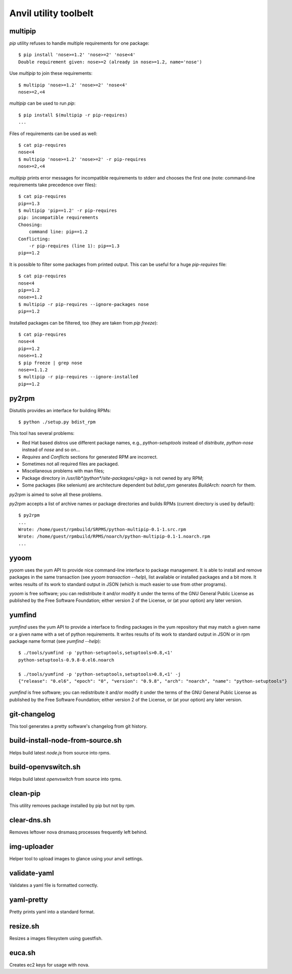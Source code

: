 **Anvil utility toolbelt**
==========================

multipip
--------

`pip` utility refuses to handle multiple requirements for one package::

    $ pip install 'nose>=1.2' 'nose>=2' 'nose<4'
    Double requirement given: nose>=2 (already in nose>=1.2, name='nose')

Use `multipip` to join these requirements::

    $ multipip 'nose>=1.2' 'nose>=2' 'nose<4'
    nose>=2,<4


`multipip` can be used to run `pip`::

   $ pip install $(multipip -r pip-requires)
   ...

Files of requirements can be used as well::

    $ cat pip-requires
    nose<4
    $ multipip 'nose>=1.2' 'nose>=2' -r pip-requires
    nose>=2,<4

`multipip` prints error messages for incompatible requirements to
stderr and chooses the first one (note: command-line requirements take
precedence over files)::

    $ cat pip-requires
    pip==1.3
    $ multipip 'pip==1.2' -r pip-requires
    pip: incompatible requirements
    Choosing:
    	command line: pip==1.2
    Conflicting:
    	-r pip-requires (line 1): pip==1.3
    pip==1.2

It is possible to filter some packages from printed output. This can
be useful for a huge `pip-requires` file::

    $ cat pip-requires
    nose<4
    pip==1.2
    nose>=1.2
    $ multipip -r pip-requires --ignore-packages nose
    pip==1.2

Installed packages can be filtered, too (they are taken from `pip
freeze`)::

    $ cat pip-requires
    nose<4
    pip==1.2
    nose>=1.2
    $ pip freeze | grep nose
    nose==1.1.2
    $ multipip -r pip-requires --ignore-installed
    pip==1.2

py2rpm
------

Distutils provides an interface for building RPMs::

    $ python ./setup.py bdist_rpm

This tool has several problems:

* Red Hat based distros use different package names, e.g.,
  `python-setuptools` instead of `distribute`, `python-nose` instead
  of `nose` and so on...
* `Requires` and `Conflicts` sections for generated RPM are incorrect.
* Sometimes not all required files are packaged.
* Miscellaneous problems with man files;
* Package directory in `/usr/lib*/python*/site-packages/<pkg>` is not
  owned by any RPM;
* Some packages (like selenium) are architecture dependent but
  `bdist_rpm` generates `BuildArch: noarch` for them.

`py2rpm` is aimed to solve all these problems.

`py2rpm` accepts a list of archive names or package directories and
builds RPMs (current directory is used by default)::

    $ py2rpm
    ...
    Wrote: /home/guest/rpmbuild/SRPMS/python-multipip-0.1-1.src.rpm
    Wrote: /home/guest/rpmbuild/RPMS/noarch/python-multipip-0.1-1.noarch.rpm
    ...


yyoom
-----

`yyoom` uses the yum API to provide nice command-line interface to package
management. It is able to install and remove packages in the same
transaction (see `yyoom transaction --help`), list available or installed
packages and a bit more. It writes results of its work to standard output
in JSON (which is much easier to use from other programs).

`yyoom` is free software; you can redistribute it and/or modify
it under the terms of the GNU General Public License as published by
the Free Software Foundation; either version 2 of the License, or
(at your option) any later version.

yumfind
-------

`yumfind` uses the yum API to provide a interface to finding packages in the
yum repository that may match a given name or a given name with a set of python
requirements. It writes results of its work to standard output
in JSON or in rpm package name format (see `yumfind --help`)::

    $ ./tools/yumfind -p 'python-setuptools,setuptools>0.8,<1'
    python-setuptools-0.9.8-0.el6.noarch
        
    $ ./tools/yumfind -p 'python-setuptools,setuptools>0.8,<1' -j
    {"release": "0.el6", "epoch": "0", "version": "0.9.8", "arch": "noarch", "name": "python-setuptools"}

`yumfind` is free software; you can redistribute it and/or modify
it under the terms of the GNU General Public License as published by
the Free Software Foundation; either version 2 of the License, or
(at your option) any later version.

git-changelog
-------------
This tool generates a pretty software's changelog from git history.


build-install-node-from-source.sh
---------------------------------

Helps build latest `node.js` from source into rpms.


build-openvswitch.sh
--------------------

Helps build latest `openvswitch` from source into rpms.

clean-pip
---------

This utility removes package installed by pip but not by rpm.

clear-dns.sh
------------

Removes leftover nova dnsmasq processes frequently left behind.

img-uploader
------------

Helper tool to upload images to glance using your anvil settings.

validate-yaml
-------------

Validates a yaml file is formatted correctly.

yaml-pretty
-----------

Pretty prints yaml into a standard format.

resize.sh
---------

Resizes a images filesystem using guestfish.

euca.sh
-------

Creates ec2 keys for usage with nova.
